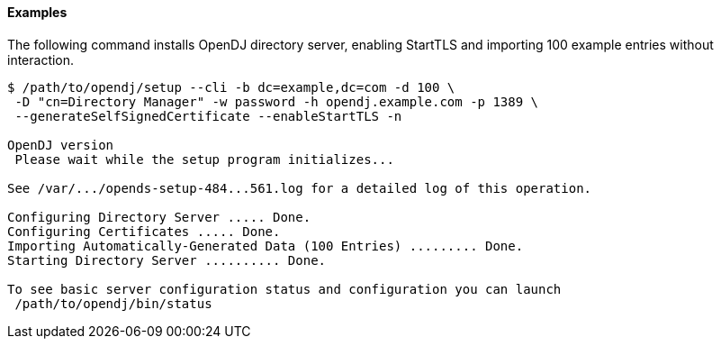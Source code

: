 ////

  The contents of this file are subject to the terms of the Common Development and
  Distribution License (the License). You may not use this file except in compliance with the
  License.

  You can obtain a copy of the License at legal/CDDLv1.0.txt. See the License for the
  specific language governing permission and limitations under the License.

  When distributing Covered Software, include this CDDL Header Notice in each file and include
  the License file at legal/CDDLv1.0.txt. If applicable, add the following below the CDDL
  Header, with the fields enclosed by brackets [] replaced by your own identifying
  information: "Portions Copyright [year] [name of copyright owner]".

  Copyright 2015-2016 ForgeRock AS.
  Portions Copyright 2024 3A Systems LLC.

////

==== Examples
The following command installs OpenDJ directory server, enabling StartTLS and importing 100
example entries without interaction.

[source, console]
----
$ /path/to/opendj/setup --cli -b dc=example,dc=com -d 100 \
 -D "cn=Directory Manager" -w password -h opendj.example.com -p 1389 \
 --generateSelfSignedCertificate --enableStartTLS -n

OpenDJ version
 Please wait while the setup program initializes...

See /var/.../opends-setup-484...561.log for a detailed log of this operation.

Configuring Directory Server ..... Done.
Configuring Certificates ..... Done.
Importing Automatically-Generated Data (100 Entries) ......... Done.
Starting Directory Server .......... Done.

To see basic server configuration status and configuration you can launch
 /path/to/opendj/bin/status
----

